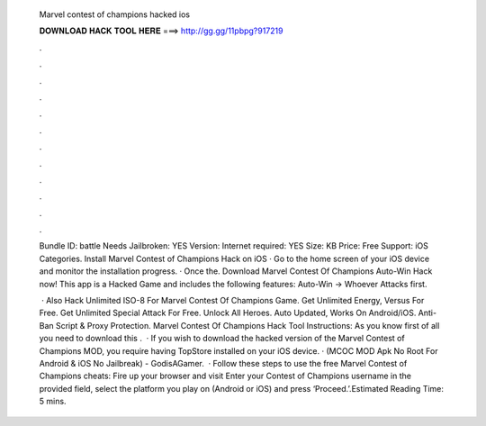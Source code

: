   Marvel contest of champions hacked ios
  
  
  
  𝐃𝐎𝐖𝐍𝐋𝐎𝐀𝐃 𝐇𝐀𝐂𝐊 𝐓𝐎𝐎𝐋 𝐇𝐄𝐑𝐄 ===> http://gg.gg/11pbpg?917219
  
  
  
  .
  
  
  
  .
  
  
  
  .
  
  
  
  .
  
  
  
  .
  
  
  
  .
  
  
  
  .
  
  
  
  .
  
  
  
  .
  
  
  
  .
  
  
  
  .
  
  
  
  .
  
  Bundle ID: battle Needs Jailbroken: YES Version: Internet required: YES Size: KB Price: Free Support: iOS Categories. Install Marvel Contest of Champions Hack on iOS · Go to the home screen of your iOS device and monitor the installation progress. · Once the. Download Marvel Contest Of Champions Auto-Win Hack now! This app is a Hacked Game and includes the following features: Auto-Win -> Whoever Attacks first.
  
   · Also Hack Unlimited ISO-8 For Marvel Contest Of Champions Game. Get Unlimited Energy, Versus For Free. Get Unlimited Special Attack For Free. Unlock All Heroes. Auto Updated, Works On Android/iOS. Anti-Ban Script & Proxy Protection. Marvel Contest Of Champions Hack Tool Instructions: As you know first of all you need to download this .  · If you wish to download the hacked version of the Marvel Contest of Champions MOD, you require having TopStore installed on your iOS device. · (MCOC MOD Apk No Root For Android & iOS No Jailbreak) - GodisAGamer.  · Follow these steps to use the free Marvel Contest of Champions cheats: Fire up your browser and visit  Enter your Contest of Champions username in the provided field, select the platform you play on (Android or iOS) and press ‘Proceed.’.Estimated Reading Time: 5 mins.
